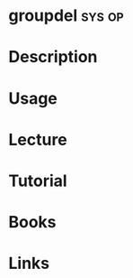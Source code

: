#+TAGS: sys op


* groupdel							     :sys:op:
* Description
* Usage
* Lecture
* Tutorial
* Books
* Links
